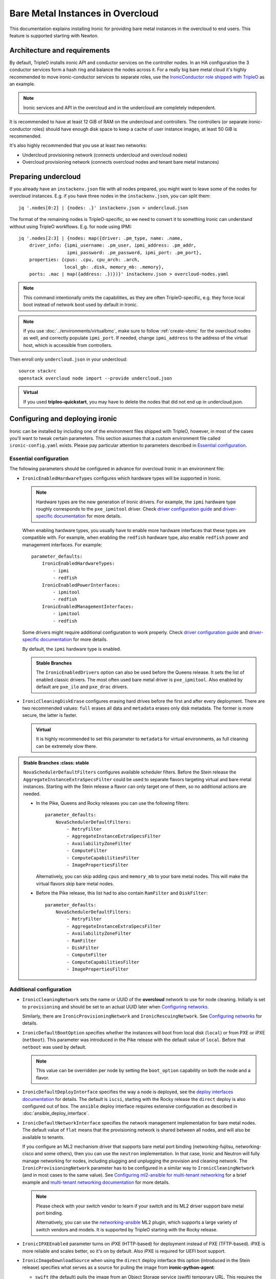 Bare Metal Instances in Overcloud
=================================

This documentation explains installing Ironic for providing bare metal
instances in the overcloud to end users. This feature is supported starting
with Newton.

Architecture and requirements
-----------------------------

By default, TripleO installs ironic API and conductor services on the
controller nodes. In an HA configuration the 3 conductor services form a hash
ring and balance the nodes across it. For a really big bare metal cloud it's
highly recommended to move ironic-conductor services to separate roles, use
the `IronicConductor role shipped with TripleO`_ as an example.

.. note::
    Ironic services and API in the overcloud and in the undercloud are
    completely independent.

It is recommended to have at least 12 GiB of RAM on the undercloud and
controllers. The controllers (or separate ironic-conductor roles) should have
enough disk space to keep a cache of user instance images, at least 50 GiB
is recommended.

It's also highly recommended that you use at least two networks:

* Undercloud provisioning network (connects undercloud and overcloud nodes)

* Overcloud provisioning network (connects overcloud nodes and tenant bare
  metal instances)

Preparing undercloud
--------------------

If you already have an ``instackenv.json`` file with all nodes prepared, you
might want to leave some of the nodes for overcloud instances. E.g. if you have
three nodes in the ``instackenv.json``, you can split them::

    jq '.nodes[0:2] | {nodes: .}' instackenv.json > undercloud.json

The format of the remaining nodes is TripleO-specific, so we need
to convert it to something Ironic can understand without using
TripleO workflows. E.g. for node using IPMI::

    jq '.nodes[2:3] | {nodes: map({driver: .pm_type, name: .name,
        driver_info: {ipmi_username: .pm_user, ipmi_address: .pm_addr,
                      ipmi_password: .pm_password, ipmi_port: .pm_port},
        properties: {cpus: .cpu, cpu_arch: .arch,
                     local_gb: .disk, memory_mb: .memory},
        ports: .mac | map({address: .})})}' instackenv.json > overcloud-nodes.yaml

.. note::
    This command intentionally omits the capabilities, as they are often
    TripleO-specific, e.g. they force local boot instead of network boot used
    by default in Ironic.

.. note::
    If you use :doc:`../environments/virtualbmc`, make sure to follow
    :ref:`create-vbmc` for the overcloud nodes as well, and correctly populate
    ``ipmi_port``. If needed, change ``ipmi_address`` to the address of the
    virtual host, which is accessible from controllers.

Then enroll only ``undercloud.json`` in your undercloud::

    source stackrc
    openstack overcloud node import --provide undercloud.json

.. admonition:: Virtual
    :class: virtual

    If you used **tripleo-quickstart**, you may have to delete the nodes that
    did not end up in undercloud.json.

Configuring and deploying ironic
--------------------------------

Ironic can be installed by including one of the environment files shipped with
TripleO, however, in most of the cases you'll want to tweak certain parameters.
This section assumes that a custom environment file called
``ironic-config.yaml`` exists. Please pay particular attention to parameters
described in `Essential configuration`_.

Essential configuration
~~~~~~~~~~~~~~~~~~~~~~~

The following parameters should be configured in advance for overcloud Ironic
in an environment file:

* ``IronicEnabledHardwareTypes`` configures which hardware types will be
  supported in Ironic.

  .. note::
    Hardware types are the new generation of Ironic drivers. For example,
    the ``ipmi`` hardware type roughly corresponds to the ``pxe_ipmitool``
    driver. Check `driver configuration guide`_ and `driver-specific
    documentation`_ for more details.

  When enabling hardware types, you usually have to enable more hardware
  interfaces that these types are compatible with. For example, when enabling
  the ``redfish`` hardware type, also enable ``redfish`` power and management
  interfaces. For example::

    parameter_defaults:
        IronicEnabledHardwareTypes:
            - ipmi
            - redfish
        IronicEnabledPowerInterfaces:
            - ipmitool
            - redfish
        IronicEnabledManagementInterfaces:
            - ipmitool
            - redfish

  Some drivers might require additional configuration to work properly. Check
  `driver configuration guide`_ and `driver-specific documentation`_ for more
  details.

  By default, the ``ipmi`` hardware type is enabled.

  .. admonition:: Stable Branches
     :class: stable

     The ``IronicEnabledDrivers`` option can also be used before the Queens
     release. It sets the list of enabled classic drivers. The most often used
     bare metal driver is ``pxe_ipmitool``. Also enabled by default are
     ``pxe_ilo`` and ``pxe_drac`` drivers.

* ``IronicCleaningDiskErase`` configures erasing hard drives
  before the first and after every deployment. There are two recommended
  values: ``full`` erases all data and ``metadata`` erases only disk metadata.
  The former is more secure, the latter is faster.

  .. admonition:: Virtual
      :class: virtual

      It is highly recommended to set this parameter to ``metadata``
      for virtual environments, as full cleaning can be extremely slow there.

.. admonition:: Stable Branches
   :class: stable

  ``NovaSchedulerDefaultFilters`` configures available scheduler filters.
  Before the Stein release the ``AggregateInstanceExtraSpecsFilter`` could be
  used to separate flavors targeting virtual and bare metal instances.
  Starting with the Stein release a flavor can only target one of them, so
  no additional actions are needed.

  * In the Pike, Queens and Rocky releases you can use the following filters::

        parameter_defaults:
            NovaSchedulerDefaultFilters:
                - RetryFilter
                - AggregateInstanceExtraSpecsFilter
                - AvailabilityZoneFilter
                - ComputeFilter
                - ComputeCapabilitiesFilter
                - ImagePropertiesFilter

    Alternatively, you can skip adding ``cpus`` and ``memory_mb`` to your bare
    metal nodes. This will make the virtual flavors skip bare metal nodes.

  * Before the Pike release, this list had to also contain ``RamFilter`` and
    ``DiskFilter``::

        parameter_defaults:
            NovaSchedulerDefaultFilters:
                - RetryFilter
                - AggregateInstanceExtraSpecsFilter
                - AvailabilityZoneFilter
                - RamFilter
                - DiskFilter
                - ComputeFilter
                - ComputeCapabilitiesFilter
                - ImagePropertiesFilter

Additional configuration
~~~~~~~~~~~~~~~~~~~~~~~~

* ``IronicCleaningNetwork`` sets the name or UUID of the **overcloud** network
  to use for node cleaning. Initially is set to ``provisioning`` and should be
  set to an actual UUID later when `Configuring networks`_.

  Similarly, there are ``IronicProvisioningNetwork`` and
  ``IronicRescuingNetwork``. See `Configuring networks`_ for details.

* ``IronicDefaultBootOption`` specifies whether the instances will boot from
  local disk (``local``) or from PXE or iPXE (``netboot``). This parameter was
  introduced in the Pike release with the default value of ``local``. Before
  that ``netboot`` was used by default.

  .. note::
    This value can be overridden per node by setting the ``boot_option``
    capability on both the node and a flavor.

* ``IronicDefaultDeployInterface`` specifies the way a node is deployed, see
  the `deploy interfaces documentation`_ for details. The default is ``iscsi``,
  starting with the Rocky release the ``direct`` deploy is also configured out
  of box. The ``ansible`` deploy interface requires extensive configuration as
  described in :doc:`ansible_deploy_interface`.

* ``IronicDefaultNetworkInterface`` specifies the network management
  implementation for bare metal nodes. The default value of ``flat`` means
  that the provisioning network is shared between all nodes, and will also be
  available to tenants.

  If you configure an ML2 mechanism driver that supports bare metal port
  binding (networking-fujitsu, networking-cisco and some others), then you can
  use the ``neutron`` implementation. In that case, Ironic and Neutron will
  fully manage networking for nodes, including plugging and unplugging
  the provision and cleaning network. The ``IronicProvisioningNetwork``
  parameter has to be configured in a similar way to ``IronicCleaningNetwork``
  (and in most cases to the same value). See
  `Configuring ml2-ansible for multi-tenant networking`_ for a brief example
  and `multi-tenant networking documentation`_ for more details.

  .. note::
    Please check with your switch vendor to learn if your switch and its
    ML2 driver support bare metal port binding.

    Alternatively, you can use the networking-ansible_ ML2 plugin, which
    supports a large variety of switch vendors and models. It is supported
    by TripleO starting with the Rocky release.

* ``IronicIPXEEnabled`` parameter turns on iPXE (HTTP-based) for deployment
  instead of PXE (TFTP-based). iPXE is more reliable and scales better, so
  it's on by default. Also iPXE is required for UEFI boot support.

* ``IronicImageDownloadSource`` when using the ``direct`` deploy interface this
  option (introduced in the Stein release) specifies what serves as a source
  for pulling the image from **ironic-python-agent**:

  * ``swift`` (the default) pulls the image from an Object Storage service
    (swift) temporary URL. This requires the Image service (glance) to be
    backed by the Object Storage service. If the image is not in the *raw*
    format, it will be converted in memory on the target node, so enough RAM
    is required.

  * ``http`` makes **ironic-conductor** cache the image on the local HTTP
    server (the same as for iPXE) and serve it from there. The image gets
    converted to *raw* format by default and thus can be served directly to the
    target block device without in-memory conversion.

Using a Custom Network for Overcloud Provisioning
~~~~~~~~~~~~~~~~~~~~~~~~~~~~~~~~~~~~~~~~~~~~~~~~~

The Pike release provided the the ability to define a custom network,
this has been further enhanced in Queens to allow for the definition
of a VLAN in the network definition.  Using a custom network to provision
Overcloud nodes for Ironic has the advantage of moving all Ironic services
off of the Undercloud Provisioning network (control plane) so that routing or
bridging to the control plane is not necessary. This can increase security,
and isolates tenant bare metal node provisioning from the overcloud node
provisioning done by the undercloud.

Follow the instructions in :doc:`custom_networks` to add an additional network,
in this example called OcProvisioning, to ``network_data.yaml``::

    # custom network for Overcloud provisioning
    - name: OcProvisioning
      name_lower: oc_provisioning
      vip: true
      vlan: 205
      ip_subnet: '172.23.3.0/24'
      allocation_pools: [{'start': '172.23.3.10', 'end': '172.23.3.200'}]

The ServiceNetMap can be updated in ``network-environment.yaml`` to move the
Ironic services used for Overcloud provisioning to the new network::

    ServiceNetMap:
         IronicApiNetwork: oc_provisioning # changed from ctlplane
         IronicNetwork: oc_provisioning # changed from ctlplane

Add the new network to the roles file ``roles_data.yaml`` for
controller::

    networks:
      - External
      - InternalApi
      - Storage
      - StorageMgmt
      - Tenant
      - OcProvisioning

Add the new network to the NIC config controller.yaml file. Starting in Queens,
the example NIC config files will automatically populated with this new network
when it is in ``network_data.yaml`` and ``roles_data.yaml`` so this step is
not necessary::

       - type: vlan
         vlan_id:
           get_param: OcProvisioningNetworkVlanID
         addresses:
         - ip_netmask:
             get_param: OcProvisioningIpSubnet

.. note::
    The baremetal nodes will send and received untagged VLAN traffic
    in order to properly run DHCP and PXE boot.

Deployment
~~~~~~~~~~

Add the ironic environment file when deploying::

    openstack overcloud deploy --templates \
        -e /usr/share/openstack-tripleo-heat-templates/environments/services/ironic-overcloud.yaml \
        -e ironic-config.yaml

To deploy Ironic in containers for Pike-Rocky releases please, use
``/usr/share/openstack-tripleo-heat-templates/environments/services-docker/ironic.yaml``
instead.

.. note::
    We don't require any virtual compute nodes for the bare metal only case,
    so feel free to set ``ComputeCount: 0`` in your environment file, if you
    don't need them.

If using a custom network in Pike or later, include the ``network_data.yaml``
and ``roles_data.yaml`` files in the deployment::

     -n /home/stack/network_data.yaml \
     -r /home/stack/roles_data.yaml \

In addition, if ``network-environment.yaml`` was updated to include the
ServiceNetMap changes, include the updated and generated
``network-environment.yaml`` files::

     -e /usr/share/openstack-tripleo-heat-templates/environments/network-environment.yaml \
     -e /home/stack/templates/environments/network-environment.yaml \

Validation
~~~~~~~~~~

Check that Ironic works by connecting to the overcloud and trying to list the
nodes (you should see an empty response, but not an error)::

    source overcloudrc
    openstack baremetal node list

You can also check the enabled driver list::

    $ openstack baremetal driver list
    +---------------------+-------------------------+
    | Supported driver(s) | Active host(s)          |
    +---------------------+-------------------------+
    | ipmi                | overcloud-controller-0. |
    | pxe_drac            | overcloud-controller-0. |
    | pxe_ilo             | overcloud-controller-0. |
    | pxe_ipmitool        | overcloud-controller-0. |
    | redfish             | overcloud-controller-0. |
    +---------------------+-------------------------+

.. note::
    This commands shows both hardware types and classic drivers combined.

For HA configuration you should see all three controllers::

    $ openstack baremetal driver list
    +---------------------+------------------------------------------------------------------------------------------------------------+
    | Supported driver(s) | Active host(s)                                                                                             |
    +---------------------+------------------------------------------------------------------------------------------------------------+
    | ipmi                | overcloud-controller-0.localdomain, overcloud-controller-1.localdomain, overcloud-controller-2.localdomain |
    | pxe_drac            | overcloud-controller-0.localdomain, overcloud-controller-1.localdomain, overcloud-controller-2.localdomain |
    | pxe_ilo             | overcloud-controller-0.localdomain, overcloud-controller-1.localdomain, overcloud-controller-2.localdomain |
    | pxe_ipmitool        | overcloud-controller-0.localdomain, overcloud-controller-1.localdomain, overcloud-controller-2.localdomain |
    | redfish             | overcloud-controller-0.localdomain, overcloud-controller-1.localdomain, overcloud-controller-2.localdomain |
    +---------------------+------------------------------------------------------------------------------------------------------------+

If this list is empty or does not show any of the controllers, then the
``openstack-ironic-conductor`` service on this controller failed to start.
The likely cause is missing dependencies for vendor drivers.

Finally, check that Nova recognizes both virtual and bare metal compute
services. In HA case there should be at least 4 services in total::

    $ openstack compute service list --service nova-compute
    +----+--------------+-------------------------------------+------+---------+-------+----------------------------+
    | ID | Binary       | Host                                | Zone | Status  | State | Updated At                 |
    +----+--------------+-------------------------------------+------+---------+-------+----------------------------+
    | 21 | nova-compute | overcloud-novacompute-0.localdomain | nova | enabled | up    | 2017-10-11T13:57:21.000000 |
    | 30 | nova-compute | overcloud-controller-2.localdomain  | nova | enabled | up    | 2017-10-11T13:57:16.000000 |
    | 33 | nova-compute | overcloud-controller-1.localdomain  | nova | enabled | up    | 2017-10-11T13:57:16.000000 |
    | 54 | nova-compute | overcloud-controller-0.localdomain  | nova | enabled | up    | 2017-10-11T13:57:14.000000 |
    +----+--------------+-------------------------------------+------+---------+-------+----------------------------+

Post-deployment configuration
-----------------------------

In this section we configure OpenStack for both bare metal and virtual
machines provisioning.

You need at least 3 nodes to use bare metal provisioning: one for the
undercloud, one for the controller and one for the actual instance.
This guide assumes using both virtual and bare metal computes, so to follow it
you need at least one more node, 4 in total for a non-HA configuration or 6
for HA.

This guide uses one network for simplicity. If you encounter weird DHCP, PXE
or networking issues with such a single-network configuration, try shutting
down the introspection DHCP server on the undercloud after the initial
introspection is finished::

        sudo systemctl stop openstack-ironic-inspector-dnsmasq

Resource classes
~~~~~~~~~~~~~~~~

Starting with the Pike release, bare metal instances are scheduled based on
*custom resource classes*. In case of Ironic, a resource class will correspond
to a flavor. When planning your bare metal cloud, think of a way to split all
nodes into classes, and create flavors accordingly. See `bare metal flavor
documentation`_ for more details.

Preparing networking
~~~~~~~~~~~~~~~~~~~~

Next, we need to create at least one network for nodes to use. By default
Ironic uses the tenant network for the provisioning process, and the same
network is often configured for cleaning.

As already mentioned, this guide assumes only one physical network shared
between undercloud and overcloud. In this case the subnet address must match
the one on the undercloud, but the allocation pools must not overlap (including
the pool used by undercloud introspection).

For example, the following commands will work with the default undercloud
parameters::

    source overcloudrc
    openstack network create --share --provider-network-type flat \
        --provider-physical-network datacentre --external provisioning
    openstack subnet create --network provisioning \
        --subnet-range 192.168.24.0/24 --gateway 192.168.24.40 \
        --allocation-pool start=192.168.24.41,end=192.168.24.100 provisioning-subnet
    openstack router create default-router
    openstack router add subnet default-router provisioning-subnet

We will use this network for bare metal instances (both for provisioning and
as a tenant network), as well as an external network for virtual instances.
In a real situation you will only use it as provisioning, and create a separate
physical network as external.

Now you can create a regular tenant network to use for virtual instances
and use the ``default-router`` to link the provisioning and tenant networks::

    openstack network create tenant-net
    openstack subnet create --network tenant-net --subnet-range 192.0.3.0/24 \
        --allocation-pool start=192.0.3.10,end=192.0.3.20 tenant-subnet
    openstack router add subnet default-router tenant-subnet

Networking using a custom network
~~~~~~~~~~~~~~~~~~~~~~~~~~~~~~~~~

If using a custom network for overcloud provisioning, create a network of
type ``vlan`` with VlanID matching the ``OcProvisioning`` network created
during deployment::

    openstack network create --share --provider-network-type vlan \
      --provider-physical-network datacentre --provider-segment 205 provisioning

Use a subnet range outside of the ``allocation_pool`` defined in
``network_data.yaml``, for example::

    openstack subnet create --network provisioning --subnet-range \
      172.21.2.0/24 --gateway 172.21.2.1  --allocation-pool \
      start=172.21.2.201,end=172.21.2.250 provisioning-subnet

As defined in ``Preparing networking``, you can create a tenant nework along
with a ``default-router`` to link the provisioning and tenant networks.

Configuring networks
~~~~~~~~~~~~~~~~~~~~

Ironic has to be configured to use three networks for its internal purposes:

* *Cleaning* network is used during cleaning and is mandatory to configure.

  This network can be configured to a name or UUID during deployment via
  the ``IronicCleaningNetwork`` parameter.

* *Provisioning* network is used during deployment if the *network interface*
  is set to ``neutron`` (either explicitly or via setting
  ``IronicDefaultNetworkInterface`` during installation).

  This network is supported by TripleO starting with the Pike release and
  can be configured to a name or UUID during deployment via
  the ``IronicProvisioningNetwork`` parameter.

* *Rescuing* network is used when starting the *rescue* process - repairing
  broken instances through a special ramdisk.

  This network is supported by TripleO starting with the Rocky release and
  can be configured to a name or UUID during deployment via
  the ``IronicRescuingNetwork`` parameter.

Starting with the Ocata release, Ironic is configured to use network called
``provisioning`` for all three networks by default. However, network names are
not unique.  A user creating another network with the same name will break bare
metal provisioning. Thus, it's highly recommended to update the deployment,
providing the provider network UUID.

Use the following command to get the UUID::

    openstack network show provisioning -f value -c id

Configuring networks on deployment
^^^^^^^^^^^^^^^^^^^^^^^^^^^^^^^^^^

To update the whole deployment update the environment file you've created,
setting ``IronicCleaningNetwork`` to the this UUID, for example::

 parameter_defaults:
     IronicCleaningNetwork: c71f4bfe-409b-4292-818f-21cdf910ee06

In the Pike release or newer, also set the provisioning network. You can use
the same network or create a new one::

 parameter_defaults:
     IronicCleaningNetwork: c71f4bfe-409b-4292-818f-21cdf910ee06
     IronicProvisioningNetwork: c71f4bfe-409b-4292-818f-21cdf910ee06

In the Rocky release or newer, also set the rescuing network. You can use
the same network or create a new one::

 parameter_defaults:
     IronicCleaningNetwork: c71f4bfe-409b-4292-818f-21cdf910ee06
     IronicProvisioningNetwork: c71f4bfe-409b-4292-818f-21cdf910ee06
     IronicRescuingNetwork: c71f4bfe-409b-4292-818f-21cdf910ee06

Finally, run the deploy command with exactly the same arguments as before
(don't forget to include the environment file if it was not included
previously).

Configuring networks per node
^^^^^^^^^^^^^^^^^^^^^^^^^^^^^

Alternatively, you can set the networks per node starting with the Queens
release.

When enrolling nodes, add ``cleaning_network``, ``provisioning_network``
and/or ``rescuing_network`` to the ``driver_info`` dictionary when
`Preparing inventory`_.

After enrolling nodes, you can update each of them with the following
command (adjusting it for your release)::

 openstack baremetal node set <node> \
     --driver-info cleaning_network=<network uuid> \
     --driver-info provisioning_network=<network uuid> \
     --driver-info rescuing_network=<network uuid>

Adding deployment images
~~~~~~~~~~~~~~~~~~~~~~~~

Ironic requires the ironic-python-agent image stored in Glance.
You can use the same images you already have on the undercloud::

    source overcloudrc
    openstack image create --public --container-format aki \
        --disk-format aki --file ~/ironic-python-agent.kernel deploy-kernel
    openstack image create --public --container-format ari \
        --disk-format ari --file ~/ironic-python-agent.initramfs deploy-ramdisk

.. note::
    These commands assume that the images are in the home directory, which is
    often the case for TripleO.

Creating flavors
~~~~~~~~~~~~~~~~

As usual with OpenStack, you need to create at least one flavor to be used
during deployment. As bare metal resources are inherently not divisible,
the flavor will set minimum requirements (CPU count, RAM and disk sizes) that
a node must fulfil, see `bare metal flavor documentation`_ for details.

Creating a single flavor is sufficient for the simplest case::

    source overcloudrc
    openstack flavor create --ram 1024 --disk 20 --vcpus 1 baremetal

.. note::
    The ``disk`` argument will be used to determine the size of the root
    partition. The ``ram`` and ``vcpus`` arguments are ignored for bare metal,
    starting with the Pike release, if the flavor is configured as explained
    below.

Starting with the Pike release, switch to scheduling based on resource
classes, as explained in the `bare metal flavor documentation`_::

    openstack flavor set baremetal --property resources:CUSTOM_BAREMETAL=1
    openstack flavor set baremetal --property resources:VCPU=0
    openstack flavor set baremetal --property resources:MEMORY_MB=0
    openstack flavor set baremetal --property resources:DISK_GB=0

Creating host aggregates
~~~~~~~~~~~~~~~~~~~~~~~~

.. note::
    If you don't plan on using virtual instances, you can skip this step.
    It also won't be required in the Stein release, after bare metal nodes
    stopped report CPU, memory and disk properties.

.. admonition:: Stable Branches
   :class: stable

   For a hybrid bare metal and virtual environment before the Pike release
   you have to set up *host aggregates* for virtual and bare metal hosts. You
   can also optionally follow this procedure until the Stein release. We will
   use a property called ``baremetal`` to link flavors to host aggregates::

       openstack aggregate create --property baremetal=true baremetal-hosts
       openstack aggregate create --property baremetal=false virtual-hosts
       openstack flavor set baremetal --property baremetal=true

   .. warning::
       This association won't work without ``AggregateInstanceExtraSpecsFilter``
       enabled as described in `Essential configuration`_.

   .. warning::
       Any property you set on flavors has to be duplicated on aggregates,
       otherwise scheduling will fail.

   Then for all flavors you've created for virtual instances set the same
   ``baremetal`` property to ``false``, for example::

       openstack flavor create --ram 1024 --disk 20 --vcpus 1 virtual
       openstack flavor set virtual --property baremetal=false

Creating instance images
~~~~~~~~~~~~~~~~~~~~~~~~

You can build your images using ``diskimage-builder`` tool already available
on the undercloud, for example::

    disk-image-create centos7 baremetal dhcp-all-interfaces grub2 -o centos-image

.. note::
    The following elements are actually optional:

    * ``dhcp-all-interfaces`` makes the resulting instance get IP addresses for
      all NICs via DHCP.

    * ``grub2`` installs the grub bootloader on the image, so that local boot
      can be used in additional to PXE booting.

This command creates a so called *partition image*, i.e. an image containing
only root partition. Ironic also supports *whole disk images*, i.e. images
with the whole partition table embedded. This may be the only option when
running non-Linux images. Please check the `images documentation`_
for more details on building and using images.

Three components are created for every partition image: the main image with
``qcow2`` extension, the kernel with ``vmlinuz`` extension and the initrd
image with ``initrd`` extension.

Upload them with the following command::

    source overcloudrc
    KERNEL_ID=$(openstack image create --file centos-image.vmlinuz --public \
        --container-format aki --disk-format aki -f value -c id \
        centos-image.vmlinuz)
    RAMDISK_ID=$(openstack image create --file centos-image.initrd --public \
        --container-format ari --disk-format ari -f value -c id \
        centos-image.initrd)
    openstack image create --file centos-image.qcow2 --public \
        --container-format bare --disk-format qcow2 \
        --property kernel_id=$KERNEL_ID --property ramdisk_id=$RAMDISK_ID \
        centos-image

.. note::
    A whole disk image will only have one component - the image itself with
    ``qcow2`` extension. Do not set ``kernel_id`` and ``ramdisk_id``
    properties for such images.

Enrolling nodes
---------------

For all nodes you're enrolling you need to know:

* BMC (IPMI, iDRAC, iLO, etc) address and credentials,

* MAC address of the PXE booting NIC,

* CPU count and architecture, memory size in MiB and root disk size in GiB,

* Serial number or WWN of the root device, if the node has several hard drives.

In the future some of this data will be provided by the introspection process,
which is not currently available in the overcloud.

This guide uses inventory files to enroll nodes. Alternatively, you can enroll
nodes directly from CLI, see the `enrollment documentation`_ for details.

Preparing inventory
~~~~~~~~~~~~~~~~~~~

Your inventory file (e.g. ``overcloud-nodes.yaml`` from `Preparing
undercloud`_) should be in the following format:

.. code-block:: yaml

    nodes:
        - name: node-0
          driver: ipmi
          driver_info:
            ipmi_address: <BMC HOST>
            ipmi_username: <BMC USER>
            ipmi_password: <BMC PASSWORD>
            ipmi_port: <BMC PORT>
          resource_class: baremetal
          properties:
            cpu_arch: <CPU ARCHITECTURE>
            local_gb: <ROOT DISK IN GIB>
            root_device:
                serial: <ROOT DISK SERIAL>
          ports:
            - address: <PXE NIC MAC>
              pxe_enabled: true
              local_link_connection:
                switch_id: <SWITCH MAC>
                switch_info: <SWITCH NAME>
                port_id: <INTERFACE NAME>

* The ``driver`` field must be one of ``IronicEnabledDrivers`` or
  ``IronicEnabledHardwareTypes``, which we set when `Configuring and deploying
  ironic`_.

  .. admonition:: Stable Branch
     :class: stable

     Hardware types are only available since the Pike release. In the example
     above use ``pxe_ipmitool`` instead of ``ipmi`` for older releases.

* The ``resource_class`` field corresponds to a custom resource
  class, as explained in `Resource classes`_.

* The ``root_device`` property is optional, but it's highly recommended
  to set it if the bare metal node has more than one hard drive.
  There are several properties that can be used instead of the serial number
  to designate the root device, see the `root device hints documentation`_
  for details.

* The ``local_gb`` field specifies the size (in GiB) of the root device. Its
  value must match the size of the device specified by the ``root_device``
  property. However, to allow for partitioning, it's highly recommended to
  subtract 1 GiB from it.

* Exactly one port with ``pxe_enabled`` set to ``true`` must be specified in
  the ``ports`` list. It has to match the NIC used for provisioning.

  .. note::
    More ports with ``pxe_enabled=false`` can be specified safely here. They
    won't be used for provisioning, but they are used with the ``neutron``
    network interface.

.. admonition:: Stable Branch
   :class: stable

   * The ``memory_mb`` and ``cpus`` properties are mandatory before the Pike
     release and can optionally be used before Stein.

     .. warning::
        Do not populate ``memory_mb`` and ``cpus`` before the Stein release if
        you do **not** use host aggregates for separating virtual and bare
        metal flavors as described in `Creating host aggregates`_.

* ``local_link_connection`` is required when using the `neutron` network
  interface. This information is needed so ironic/neutron can identify which
  interfaces on switches corresponding to the ports defined in ironic.

  * ``switch_id`` the ID the switch uses to identify itself over LLDP(usually
    the switch MAC).

  * ``switch_info`` the name associated with the switch in ``ML2HostConfigs``
    (see ML2HostConfigs in `ml2-ansible example`_)

  * ``port_id`` the name associated with the interface on the switch.

Enrolling nodes
~~~~~~~~~~~~~~~

The ``overcloud-nodes.yaml`` file prepared in the previous steps can now be
imported in Ironic::

    source overcloudrc
    openstack baremetal create overcloud-nodes.yaml

.. warning::
    This command is provided by Ironic, not TripleO. It also does not feature
    support for updates, so if you need to change something, you have to use
    ``openstack baremetal node set`` and similar commands.

The nodes appear in the ``enroll`` provision state, you need to check their BMC
credentials and make them available::

    DEPLOY_KERNEL=$(openstack image show deploy-kernel -f value -c id)
    DEPLOY_RAMDISK=$(openstack image show deploy-ramdisk -f value -c id)

    for uuid in $(openstack baremetal node list --provision-state enroll -f value -c UUID);
    do
        openstack baremetal node set $uuid \
            --driver-info deploy_kernel=$DEPLOY_KERNEL \
            --driver-info deploy_ramdisk=$DEPLOY_RAMDISK \
            --driver-info rescue_kernel=$DEPLOY_KERNEL \
            --driver-info rescue_ramdisk=$DEPLOY_RAMDISK
        openstack baremetal node manage $uuid --wait &&
            openstack baremetal node provide $uuid
    done

The deploy kernel and ramdisk were created as part of `Adding deployment
images`_.

The ``baremetal node provide`` command makes a node go through cleaning
procedure, so it might take some time depending on the configuration. Check
your nodes status with::

    openstack baremetal node list --fields uuid name provision_state last_error

Wait for all nodes to reach the ``available`` state. Any failures during
cleaning has to be corrected before proceeding with deployment.

Populating host aggregates
~~~~~~~~~~~~~~~~~~~~~~~~~~

.. note::
    If you don't plan on using virtual instances, you can skip this step.
    It also won't be required in the Stein release, after bare metal nodes
    stopped report CPU, memory and disk properties.

.. admonition:: Stable Branch
   :class: stable

   For hybrid bare metal and virtual case you need to specify which host
   belongs to which host aggregates (``virtual`` or ``baremetal`` as created in
   `Creating host aggregates`_).

   When the default host names are used, we can take advantage of the fact
   that every virtual host will have ``compute`` in its name. All bare metal
   hypervisors will be assigned to one (non-HA) or three (HA) controller hosts.
   So we can do the assignment with the following commands::

       source overcloudrc
       for vm_host in $(openstack hypervisor list -f value -c "Hypervisor Hostname" | grep compute);
       do
           openstack aggregate add host virtual-hosts $vm_host
       done

       openstack aggregate add host baremetal-hosts overcloud-controller-0.localdomain
       # Ignore the following two for a non-HA environment
       openstack aggregate add host baremetal-hosts overcloud-controller-1.localdomain
       openstack aggregate add host baremetal-hosts overcloud-controller-2.localdomain

   .. note::
       Every time you scale out compute nodes, you need to add newly added
       hosts to the ``virtual-hosts`` aggregate.

Checking available resources
~~~~~~~~~~~~~~~~~~~~~~~~~~~~

Check that nodes are really enrolled and the power state is reflected correctly
(it may take some time)::

    $ source overcloudrc
    $ openstack baremetal node list
    +--------------------------------------+------------+---------------+-------------+--------------------+-------------+
    | UUID                                 | Name       | Instance UUID | Power State | Provisioning State | Maintenance |
    +--------------------------------------+------------+---------------+-------------+--------------------+-------------+
    | a970c5db-67dd-4676-95ba-af1edc74b2ee | instance-0 | None          | power off   | available          | False       |
    | bd99ec64-4bfc-491b-99e6-49bd384b526d | instance-1 | None          | power off   | available          | False       |
    +--------------------------------------+------------+---------------+-------------+--------------------+-------------+

After a few minutes, new hypervisors should appear in Nova and the stats
should display the sum of bare metal and virtual resources::

    $ openstack hypervisor list
    +----+--------------------------------------+
    | ID | Hypervisor Hostname                  |
    +----+--------------------------------------+
    |  2 | overcloud-novacompute-0.localdomain  |
    | 17 | bd99ec64-4bfc-491b-99e6-49bd384b526d |
    | 20 | a970c5db-67dd-4676-95ba-af1edc74b2ee |
    +----+--------------------------------------+

.. note::
    Each bare metal node becomes a separate hypervisor in Nova. The hypervisor
    host name always matches the associated node UUID.

Next you can use the Placement API (available only via cURL for the time being)
to check that bare metal resources are properly exposed. Start with checking
that all nodes are recorded::

    $ token=$(openstack token issue -f value -c id)
    $ endpoint=$(openstack endpoint show placement -f value -c publicurl)
    $ curl -sH "X-Auth-Token: $token" $endpoint/resource_providers | jq -r '.resource_providers | map({node: .name, uuid})'
    [
      {
        "uuid": "9dff98a8-6fc9-4a05-8d78-c1d5888d9fde",
        "node": "overcloud-novacompute-0.localdomain"
      },
      {
        "uuid": "61d741b5-33d6-40a1-bcbe-b38ea34ca6c8",
        "node": "bd99ec64-4bfc-491b-99e6-49bd384b526d"
      },
      {
        "uuid": "e22bc261-53be-43b3-848f-e29c728142d3",
        "node": "a970c5db-67dd-4676-95ba-af1edc74b2ee"
      }
    ]

Then for each of the bare metal resource providers (having node UUIDs as
names) check their inventory::

    $ curl -sH "X-Auth-Token: $token" $endpoint/resource_providers/e22bc261-53be-43b3-848f-e29c728142d3/inventories | jq .inventories
    {
      "CUSTOM_BAREMETAL": {
        "max_unit": 1,
        "min_unit": 1,
        "step_size": 1,
        "reserved": 0,
        "total": 1,
        "allocation_ratio": 1
      }
    }

You see the custom ``baremetal`` resource class reported, as well as available
disk space (only before the Queens release). If you see an empty inventory,
nova probably consider the node unavailable. Check :ref:`no-valid-host` for
tips on a potential cause.

Booting a bare metal instance
-----------------------------

You will probably want to create a keypair to use for logging into instances.
For example, using SSH public key from undercloud::

    source overcloudrc
    openstack keypair create --public-key ~/.ssh/id_rsa.pub undercloud-key

Now you're ready to boot your first bare metal instance::

    openstack server create --image centos-image --flavor baremetal \
        --nic net-id=$(openstack network show provisioning -f value -c id) \
        --key-name undercloud-key instance-0

After some time (depending on the image), you will see the prepared instance::

    $ openstack server list
    +--------------------------------------+------------+--------+-----------------------------+
    | ID                                   | Name       | Status | Networks                    |
    +--------------------------------------+------------+--------+-----------------------------+
    | 2022d237-e249-44bd-b864-e7f536a8e439 | instance-0 | ACTIVE | provisioning=192.168.24.50  |
    +--------------------------------------+------------+--------+-----------------------------+

.. note::
    If you encounter *"No valid host found"* error from Nova, make sure to read
    the undercloud troubleshooting guide on this topic: :ref:`no-valid-host`.

Let's check that it actually got scheduled on a bare metal machine::

    $ openstack server show instance-0 -c "OS-EXT-SRV-ATTR:host" -c "OS-EXT-SRV-ATTR:hypervisor_hostname"
    +-------------------------------------+--------------------------------------+
    | Field                               | Value                                |
    +-------------------------------------+--------------------------------------+
    | OS-EXT-SRV-ATTR:host                | overcloud-controller-0.localdomain   |
    | OS-EXT-SRV-ATTR:hypervisor_hostname | bd99ec64-4bfc-491b-99e6-49bd384b526d |
    +-------------------------------------+--------------------------------------+

You can now log into it::

    $ ssh centos@192.168.24.50
    The authenticity of host '192.168.24.50 (192.168.24.50)' can't be established.
    ECDSA key fingerprint is eb:35:45:c5:ed:d9:8a:e8:4b:20:db:06:10:6f:05:74.
    Are you sure you want to continue connecting (yes/no)? yes
    Warning: Permanently added '192.168.24.50' (ECDSA) to the list of known hosts.
    [centos@instance-0 ~]$

Now let's try the same with a virtual instance::

    openstack server create --image centos-image --flavor virtual \
        --nic net-id=$(openstack network show tenant-net -f value -c id) \
        --key-name undercloud-key instance-1

This instance gets scheduled on a virtual host::

    $ openstack server show instance-1 -c "OS-EXT-SRV-ATTR:host" -c "OS-EXT-SRV-ATTR:hypervisor_hostname"
    +-------------------------------------+-------------------------------------+
    | Field                               | Value                               |
    +-------------------------------------+-------------------------------------+
    | OS-EXT-SRV-ATTR:host                | overcloud-novacompute-0.localdomain |
    | OS-EXT-SRV-ATTR:hypervisor_hostname | overcloud-novacompute-0.localdomain |
    +-------------------------------------+-------------------------------------+

Booting a bare metal instance from a cinder volume
--------------------------------------------------

Cinder volumes can be used to back a baremetal node over iSCSI, in order to
do this each baremetal node must first be configured to boot from a volume.
The connector ID for each node should be unique, below we achieve this by
incrementing the value of <NUM>::

    $ openstack baremetal node set --property capabilities=iscsi_boot:true --storage-interface cinder <NODEID>
    $ openstack baremetal volume connector create --node <NODEID> --type iqn --connector-id iqn.2010-10.org.openstack.node<NUM>

The image used should be configured to boot from a iSCSI root disk, on Centos
7 this is achieved by ensuring that the `iscsi` module is added to the ramdisk
and passing `rd.iscsi.firmware=1` to the kernel in the grub config::

    $ mkdir /tmp/mountpoint
    $ guestmount -i -a /tmp/CentOS-7-x86_64-GenericCloud.qcow2 /tmp/mountpoint
    $ mount -o bind /dev /tmp/mountpoint/dev
    $ chroot /tmp/mountpoint /bin/bash
    chroot> mv /etc/resolv.conf /etc/resolv.conf_
    chroot> echo "nameserver 8.8.8.8" > /etc/resolv.conf
    chroot> yum install -y iscsi-initiator-utils
    chroot> mv /etc/resolv.conf_ /etc/resolv.conf
    # Be careful here to update the correct ramdisk (check/boot/grub2/grub.cfg)
    chroot> dracut --force --add "network iscsi" /boot/initramfs-3.10.0-693.5.2.el7.x86_64.img 3.10.0-693.5.2.el7.x86_64
    # Edit the file /etc/default/grub and add rd.iscsi.firmware=1 to GRUB_CMDLINE_LINUX=...
    chroot> vi /etc/default/grub
    chroot> exit
    $ umount /tmp/mountpoint/dev
    $ guestunmount /tmp/mountpoint
    $ guestfish -a /tmp/CentOS-7-x86_64-GenericCloud.qcow2 -m /dev/sda1 sh "/sbin/grub2-mkconfig -o /boot/grub2/grub.cfg"

.. note::
    This image can no longer be used to do regular local boot, a situation
    that should be fixed in future versions.

This image can then be added to glance and a volume created from it::

    $ openstack image create --disk-format qcow2 --container-format bare --file /tmp/CentOS-7-x86_64-GenericCloud.qcow2 centos-bfv
    $ openstack volume create --size 10 --image centos-bfv --bootable centos-test-volume

Finally this volume can be used to back a baremetal instance::

    $ openstack server create --flavor baremetal --volume centos-test-volume --key default centos-test

Configuring ml2-ansible for multi-tenant networking
---------------------------------------------------

Ironic can be configured to use a neutron ML2 mechanism driver for baremetal
port binding. In this example we use the ml2-ansible plugin to configure
ports on a Juniper switch (the plugin supports multiple switch types) to ensure
baremetal networks are isolated from each other.

ml2-ansible configuration
~~~~~~~~~~~~~~~~~~~~~~~~~

The following parameters must be configured in an environment file and used
when deploying the overcloud:

* ``ML2HostConfigs:`` this mapping contains a entry for each switch netansible
  will configure, for each switch there should be a key(where the key is used
  to identify the switch) and a mapping containing details specific to the
  switch, the following details should be provided

  * ``ansible_network_os``: network platform the switch corresponds to.
  * ``ansible_host``: switch IP
  * ``ansible_user``: user to connect to the switch as
  * ``ansible_ssh_pass``: (optional, alternatively use a private key) password
  * ``ansible_ssh_private_key_file``: (optional, alternatively use a password) private key
  * ``manage_vlans``: (optional, boolean) - If the vlan networks have not been defined on
    your switch and the ansible_user has permission to create them, this should be left as
    ``true``. If not then you need to set to ``false`` and ensure they are created by a user
    with the appropriate permissions.
  * ``mac``: (optional) - Chassis MAC ID of the switch

* ``IronicDefaultNetworkInterface`` set the default network type for nodes being
  deployed. In most cases when using multi-tenant networking you'll want to set
  this to ``neutron``. If the default isn't set to ``neutron`` here then the
  ``network-interface`` needs to be set on a per node bases. This can be done with
  the ``--network-interface`` parameter to either the ``node create`` or ``node set``
  command.

The overcloud deploy command must also include
``-e /usr/share/openstack-tripleo-heat-templates/environments/services/neutron-ml2-ansible.yaml``
in order to set ``OS::TripleO::Services::NeutronCorePlugin`` and ``NeutronMechanismDrivers``.

ml2-ansible example
~~~~~~~~~~~~~~~~~~~

In this minimalistic example we have a baremetal node (ironic-0) being
controlled by ironic in the overcloud. This node is connected to a juniper
switch with ironic/neutron controlling the vlan id for the switch::


         +-------------------------------+
         |                       xe-0/0/7+-+
         |            switch1            | |
         |xe-0/0/1                       | |
         +-------------------------------+ |
            |                              |
            |                              |
      +---------------+        +-----------------+
      |     |         |        |                 |
      | br-baremetal  |        |                 |
      |               |        |                 |
      |               |        |                 |
      |               |        |                 |
      |   Overcloud   |        |    Ironic-0     |
      |               |        |                 |
      |               |        |                 |
      |               |        |                 |
      |               |        |                 |
      |               |        |                 |
      |               |        |                 |
      +---------------+        +-----------------+

Switch config for xe-0/0/7 should be removed before deployment, and
xe-0/0/1 shoud be a member of the vlan range 1200-1299::

  xe-0/0/1 {
      native-vlan-id XXX;
      unit 0 {
          family ethernet-switching {
              interface-mode trunk;
              vlan {
                  members [ XXX 1200-1299 ];
              }
          }
      }
  }

We first need to deploy ironic in the overcloud and include the following
configuration::

  parameter_defaults:
    IronicProvisioningNetwork: baremetal
    IronicCleaningNetwork: baremetal
    IronicDefaultNetworkInterface: neutron
    NeutronMechanismDrivers: openvswitch,ansible
    NeutronNetworkVLANRanges: baremetal:1200:1299
    NeutronFlatNetworks: datacentre,baremetal
    NeutronBridgeMappings: datacentre:br-ex,baremetal:br-baremetal
    ML2HostConfigs:
      switch1:
        ansible_network_os: junos
        ansible_host: 10.9.95.25
        ansible_user: ansible
        ansible_ssh_pass: ansible_password
        manage_vlans: false


Once the overcloud is deployed, we need to create a network that will be used
as a provisioning (and cleaning) network::

  openstack network create --provider-network-type vlan --provider-physical-network baremetal \
    --provider-segment 1200 baremetal
  openstack subnet create --network baremetal --subnet-range 192.168.25.0/24 --ip-version 4 \
    --allocation-pool start=192.168.25.30,end=192.168.25.50 baremetal-subnet

.. note::
  This network should be routed to the ctlplane network on the overcloud (while
  on this network the ironic-0 will need access to the TFTP/HTTP and the ironic
  API), one way to achieve this would be to set up a network representing the
  ctlplane network and add a router between them::

    openstack network create --provider-network-type flat --provider-physical-network \
      baremetal ctlplane
    openstack subnet create --network ctlplane --subnet-range 192.168.24.0/24 \
      --ip-version 4 --gateway 192.168.24.254 --no-dhcp ctlplane-subnet
    openstack router create provisionrouter
    openstack router add subnet provisionrouter baremetal-subnet
    openstack router add subnet provisionrouter ctlplane-subnet

  Each overcloud controller will also need a route added to route traffic
  bound for 192.168.25.0/24 via 192.168.24.254, this can be done in the
  network template when deploying the overcloud.

If not already provided in ``overcloud-nodes.yaml`` above, the
local-link-connection  values for `switch_info`, `port_id` and `switch_id`
can be provided here::

  openstack baremetal port set --local-link-connection switch_info=switch1 \
    --local-link-connection port_id=xe-0/0/7 \
    --local-link-connection switch_id=00:00:00:00:00:00 <PORTID>

The node can now be registered with ironic and cleaned in the usual way,
once the node is available it can be used by another tenant in a regular
VLAN network::

  openstack network create tenant-net
  openstack subnet create --network tenant-net --subnet-range 192.168.3.0/24 \
    --allocation-pool start=192.168.3.10,end=192.168.3.20 tenant-subnet
  openstack server create --flavor baremetal --image overcloud-full \
    --key default --network tenant-net test1

Assuming an external network is available the server can then be allocated a floating ip::

  openstack router create external
  openstack router add subnet external tenant-subnet
  openstack router set --external-gateway external external
  openstack floating ip create external
  openstack server add floating ip test1 <IP>


.. _IronicConductor role shipped with TripleO: https://opendev.org/openstack/tripleo-heat-templates/src/branch/master/roles/IronicConductor.yaml
.. _driver configuration guide: https://docs.openstack.org/ironic/latest/install/enabling-drivers.html
.. _driver-specific documentation: https://docs.openstack.org/ironic/latest/admin/drivers.html
.. _bare metal flavor documentation: https://docs.openstack.org/ironic/latest/install/configure-nova-flavors.html
.. _enrollment documentation: https://docs.openstack.org/ironic/latest/install/enrollment.html
.. _root device hints documentation: https://docs.openstack.org/ironic/latest/install/advanced.html#specifying-the-disk-for-deployment-root-device-hints
.. _images documentation: https://docs.openstack.org/ironic/latest/install/configure-glance-images.html
.. _multi-tenant networking documentation: https://docs.openstack.org/ironic/latest/admin/multitenancy.html
.. _networking-ansible: https://github.com/openstack/networking-ansible
.. _deploy interfaces documentation: https://docs.openstack.org/ironic/latest/admin/interfaces/deploy.html
